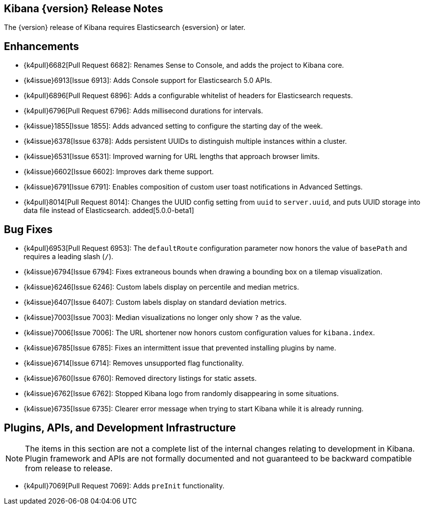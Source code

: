 [[releasenotes]]
== Kibana {version} Release Notes

The {version} release of Kibana requires Elasticsearch {esversion} or later.

[float]
[[enhancements]]
== Enhancements

* {k4pull}6682[Pull Request 6682]: Renames Sense to Console, and adds the project to Kibana core.
* {k4issue}6913[Issue 6913]: Adds Console support for Elasticsearch 5.0 APIs.
* {k4pull}6896[Pull Request 6896]: Adds a configurable whitelist of headers for Elasticsearch requests.
* {k4pull}6796[Pull Request 6796]: Adds millisecond durations for intervals.
* {k4issue}1855[Issue 1855]: Adds advanced setting to configure the starting day of the week.
* {k4issue}6378[Issue 6378]: Adds persistent UUIDs to distinguish multiple instances within a cluster.
* {k4issue}6531[Issue 6531]: Improved warning for URL lengths that approach browser limits.
* {k4issue}6602[Issue 6602]: Improves dark theme support.
* {k4issue}6791[Issue 6791]: Enables composition of custom user toast notifications in Advanced Settings.
* {k4pull}8014[Pull Request 8014]: Changes the UUID config setting from `uuid` to `server.uuid`, and puts UUID storage into data file instead of Elasticsearch. added[5.0.0-beta1]

[float]
[[bugfixes]]
== Bug Fixes

* {k4pull}6953[Pull Request 6953]: The `defaultRoute` configuration parameter now honors the value of `basePath` and requires a leading slash (`/`).
* {k4issue}6794[Issue 6794]: Fixes extraneous bounds when drawing a bounding box on a tilemap visualization.
* {k4issue}6246[Issue 6246]: Custom labels display on percentile and median metrics.
* {k4issue}6407[Issue 6407]: Custom labels display on standard deviation metrics.
* {k4issue}7003[Issue 7003]: Median visualizations no longer only show `?` as the value.
* {k4issue}7006[Issue 7006]: The URL shortener now honors custom configuration values for `kibana.index`.
* {k4issue}6785[Issue 6785]: Fixes an intermittent issue that prevented installing plugins by name.
* {k4issue}6714[Issue 6714]: Removes unsupported flag functionality.
* {k4issue}6760[Issue 6760]: Removed directory listings for static assets.
* {k4issue}6762[Issue 6762]: Stopped Kibana logo from randomly disappearing in some situations.
* {k4issue}6735[Issue 6735]: Clearer error message when trying to start Kibana while it is already running.

[float]
[[plugins-apis]]
== Plugins, APIs, and Development Infrastructure

NOTE: The items in this section are not a complete list of the internal changes relating to development in Kibana. Plugin
framework and APIs are not formally documented and not guaranteed to be backward compatible from release to release.

* {k4pull}7069[Pull Request 7069]: Adds `preInit` functionality.
